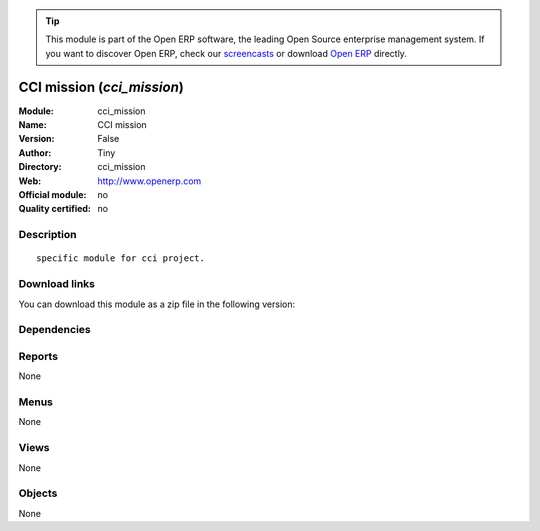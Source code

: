
.. i18n: .. module:: cci_mission
.. i18n:     :synopsis: CCI mission 
.. i18n:     :noindex:
.. i18n: .. 

.. module:: cci_mission
    :synopsis: CCI mission 
    :noindex:
.. 

.. i18n: .. raw:: html
.. i18n: 
.. i18n:       <br />
.. i18n:     <link rel="stylesheet" href="../_static/hide_objects_in_sidebar.css" type="text/css" />

.. raw:: html

      <br />
    <link rel="stylesheet" href="../_static/hide_objects_in_sidebar.css" type="text/css" />

.. i18n: .. tip:: This module is part of the Open ERP software, the leading Open Source 
.. i18n:   enterprise management system. If you want to discover Open ERP, check our 
.. i18n:   `screencasts <http://openerp.tv>`_ or download 
.. i18n:   `Open ERP <http://openerp.com>`_ directly.

.. tip:: This module is part of the Open ERP software, the leading Open Source 
  enterprise management system. If you want to discover Open ERP, check our 
  `screencasts <http://openerp.tv>`_ or download 
  `Open ERP <http://openerp.com>`_ directly.

.. i18n: .. raw:: html
.. i18n: 
.. i18n:     <div class="js-kit-rating" title="" permalink="" standalone="yes" path="/cci_mission"></div>
.. i18n:     <script src="http://js-kit.com/ratings.js"></script>

.. raw:: html

    <div class="js-kit-rating" title="" permalink="" standalone="yes" path="/cci_mission"></div>
    <script src="http://js-kit.com/ratings.js"></script>

.. i18n: CCI mission (*cci_mission*)
.. i18n: ===========================
.. i18n: :Module: cci_mission
.. i18n: :Name: CCI mission
.. i18n: :Version: False
.. i18n: :Author: Tiny
.. i18n: :Directory: cci_mission
.. i18n: :Web: http://www.openerp.com
.. i18n: :Official module: no
.. i18n: :Quality certified: no

CCI mission (*cci_mission*)
===========================
:Module: cci_mission
:Name: CCI mission
:Version: False
:Author: Tiny
:Directory: cci_mission
:Web: http://www.openerp.com
:Official module: no
:Quality certified: no

.. i18n: Description
.. i18n: -----------

Description
-----------

.. i18n: ::
.. i18n: 
.. i18n:   specific module for cci project.

::

  specific module for cci project.

.. i18n: Download links
.. i18n: --------------

Download links
--------------

.. i18n: You can download this module as a zip file in the following version:

You can download this module as a zip file in the following version:

.. i18n:   * `trunk <http://www.openerp.com/download/modules/trunk/cci_mission.zip>`_

  * `trunk <http://www.openerp.com/download/modules/trunk/cci_mission.zip>`_

.. i18n: Dependencies
.. i18n: ------------

Dependencies
------------

.. i18n:  * :mod:`base`
.. i18n:  * :mod:`crm`
.. i18n:  * :mod:`cci_partner`
.. i18n:  * :mod:`product`
.. i18n:  * :mod:`membership`
.. i18n:  * :mod:`sale`
.. i18n:  * :mod:`cci_event`
.. i18n:  * :mod:`cci_account`
.. i18n:  * :mod:`cci_translation`
.. i18n:  * :mod:`cci_country`

 * :mod:`base`
 * :mod:`crm`
 * :mod:`cci_partner`
 * :mod:`product`
 * :mod:`membership`
 * :mod:`sale`
 * :mod:`cci_event`
 * :mod:`cci_account`
 * :mod:`cci_translation`
 * :mod:`cci_country`

.. i18n: Reports
.. i18n: -------

Reports
-------

.. i18n: None

None

.. i18n: Menus
.. i18n: -------

Menus
-------

.. i18n: None

None

.. i18n: Views
.. i18n: -----

Views
-----

.. i18n: None

None

.. i18n: Objects
.. i18n: -------

Objects
-------

.. i18n: None

None
